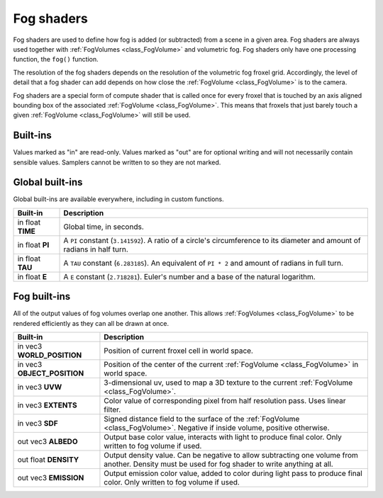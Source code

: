 .. _doc_fog_shader:

Fog shaders
===========

Fog shaders are used to define how fog is added (or subtracted) from a scene in
a given area. Fog shaders are always used together with
:ref:`FogVolumes <class_FogVolume>` and volumetric fog. Fog shaders only have
one processing function, the ``fog()`` function.

The resolution of the fog shaders depends on the resolution of the
volumetric fog froxel grid. Accordingly, the level of detail that a fog shader
can add depends on how close the :ref:`FogVolume <class_FogVolume>` is to the
camera.

Fog shaders are a special form of compute shader that is called once for
every froxel that is touched by an axis aligned bounding box of the associated
:ref:`FogVolume <class_FogVolume>`. This means that froxels that just barely
touch a given :ref:`FogVolume <class_FogVolume>` will still be used. 

Built-ins
^^^^^^^^^

Values marked as "in" are read-only. Values marked as "out" are for optional
writing and will not necessarily contain sensible values. Samplers cannot be 
written to so they are not marked.


Global built-ins
^^^^^^^^^^^^^^^^

Global built-ins are available everywhere, including in custom functions.


+---------------------------------+-----------------------------------------------------------------------------------------+
| Built-in                        | Description                                                                             |
+=================================+=========================================================================================+
| in float **TIME**               | Global time, in seconds.                                                                |
+---------------------------------+-----------------------------------------------------------------------------------------+
| in float **PI**                 | A ``PI`` constant (``3.141592``).                                                       |
|                                 | A ratio of a circle's circumference to its diameter and amount of radians in half turn. |
+---------------------------------+-----------------------------------------------------------------------------------------+
| in float **TAU**                | A ``TAU`` constant (``6.283185``).                                                      |
|                                 | An equivalent of ``PI * 2`` and amount of radians in full turn.                         |
+---------------------------------+-----------------------------------------------------------------------------------------+
| in float **E**                  | A ``E`` constant (``2.718281``).                                                        |
|                                 | Euler's number and a base of the natural logarithm.                                     |
+---------------------------------+-----------------------------------------------------------------------------------------+

Fog built-ins
^^^^^^^^^^^^^

All of the output values of fog volumes overlap one another. This allows
:ref:`FogVolumes <class_FogVolume>` to be rendered efficiently as they can all
be drawn at once.

+-------------------------------+-------------------------------------------------------------------------------------------------+
| Built-in                      | Description                                                                                     |
+===============================+=================================================================================================+
| in vec3 **WORLD_POSITION**    | Position of current froxel cell in world space.                                                 |
+-------------------------------+-------------------------------------------------------------------------------------------------+
| in vec3 **OBJECT_POSITION**   | Position of the center of the current :ref:`FogVolume <class_FogVolume>` in world space.        |
+-------------------------------+-------------------------------------------------------------------------------------------------+
| in vec3 **UVW**               | 3-dimensional uv, used to map a 3D texture to the current :ref:`FogVolume <class_FogVolume>`.   |
+-------------------------------+-------------------------------------------------------------------------------------------------+
| in vec3 **EXTENTS**           | Color value of corresponding pixel from half resolution pass. Uses linear filter.               |
+-------------------------------+-------------------------------------------------------------------------------------------------+
| in vec3 **SDF**               | Signed distance field to the surface of the :ref:`FogVolume <class_FogVolume>`. Negative if     |
|                               | inside volume, positive otherwise.                                                              |
+-------------------------------+-------------------------------------------------------------------------------------------------+
| out vec3 **ALBEDO**           | Output base color value, interacts with light to produce final color. Only written to fog       |
|                               | volume if used.                                                                                 |
+-------------------------------+-------------------------------------------------------------------------------------------------+
| out float **DENSITY**         | Output density value. Can be negative to allow subtracting one volume from another. Density     |
|                               | must be used for fog shader to write anything at all.                                           |
+-------------------------------+-------------------------------------------------------------------------------------------------+
| out vec3 **EMISSION**         | Output emission color value, added to color during light pass to produce final color. Only      |
|                               | written to fog volume if used.                                                                  |
+-------------------------------+-------------------------------------------------------------------------------------------------+
